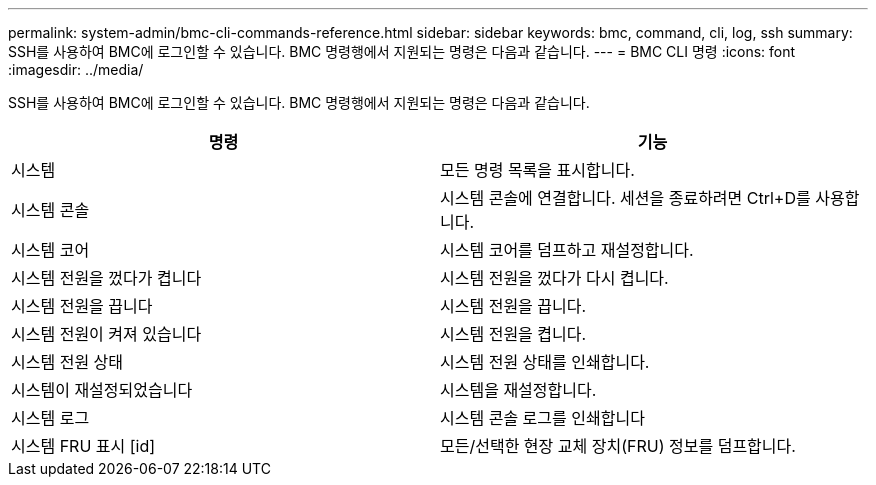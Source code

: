 ---
permalink: system-admin/bmc-cli-commands-reference.html 
sidebar: sidebar 
keywords: bmc, command, cli, log, ssh 
summary: SSH를 사용하여 BMC에 로그인할 수 있습니다. BMC 명령행에서 지원되는 명령은 다음과 같습니다. 
---
= BMC CLI 명령
:icons: font
:imagesdir: ../media/


[role="lead"]
SSH를 사용하여 BMC에 로그인할 수 있습니다. BMC 명령행에서 지원되는 명령은 다음과 같습니다.

|===
| 명령 | 기능 


 a| 
시스템
 a| 
모든 명령 목록을 표시합니다.



 a| 
시스템 콘솔
 a| 
시스템 콘솔에 연결합니다. 세션을 종료하려면 Ctrl+D를 사용합니다.



 a| 
시스템 코어
 a| 
시스템 코어를 덤프하고 재설정합니다.



 a| 
시스템 전원을 껐다가 켭니다
 a| 
시스템 전원을 껐다가 다시 켭니다.



 a| 
시스템 전원을 끕니다
 a| 
시스템 전원을 끕니다.



 a| 
시스템 전원이 켜져 있습니다
 a| 
시스템 전원을 켭니다.



 a| 
시스템 전원 상태
 a| 
시스템 전원 상태를 인쇄합니다.



 a| 
시스템이 재설정되었습니다
 a| 
시스템을 재설정합니다.



 a| 
시스템 로그
 a| 
시스템 콘솔 로그를 인쇄합니다



 a| 
시스템 FRU 표시 [id]
 a| 
모든/선택한 현장 교체 장치(FRU) 정보를 덤프합니다.

|===